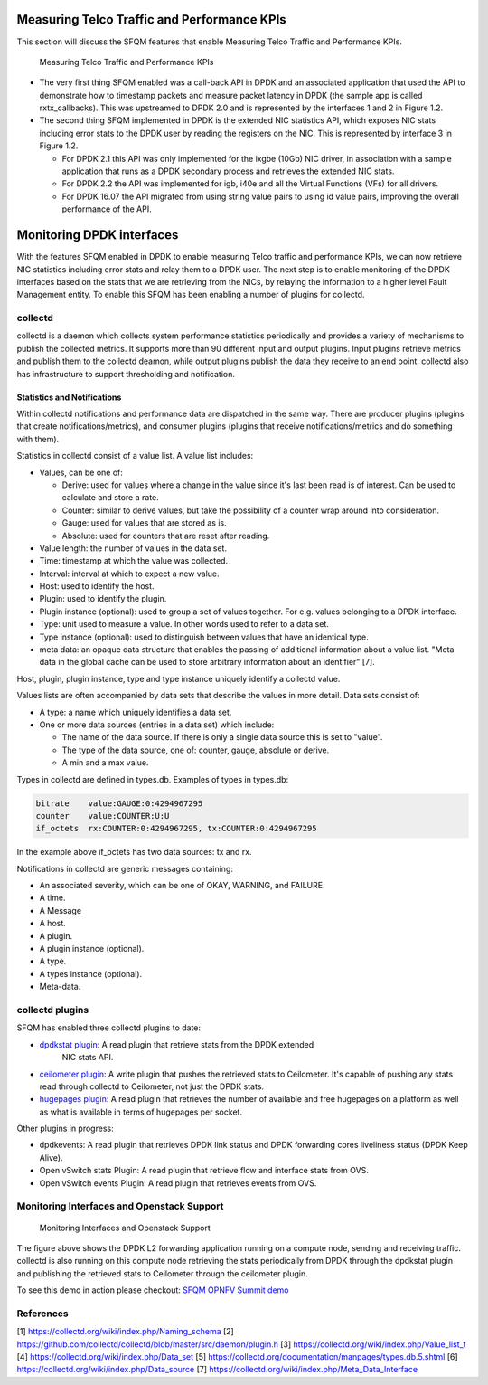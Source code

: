 .. This work is licensed under a Creative Commons Attribution 4.0 International License.
.. http://creativecommons.org/licenses/by/4.0
.. (c) OPNFV, Intel Corporation and others.

Measuring Telco Traffic and Performance KPIs
============================================
This section will discuss the SFQM features that enable Measuring Telco Traffic
and Performance KPIs.

.. Figure:: stats_and_timestamps.png

   Measuring Telco Traffic and Performance KPIs

* The very first thing SFQM enabled was a call-back API in DPDK and an
  associated application that used the API to demonstrate how to timestamp
  packets and measure packet latency in DPDK (the sample app is called
  rxtx_callbacks). This was upstreamed to DPDK 2.0 and is represented by
  the interfaces 1 and 2 in Figure 1.2.

* The second thing SFQM implemented in DPDK is the extended NIC statistics API,
  which exposes NIC stats including error stats to the DPDK user by reading the
  registers on the NIC. This is represented by interface 3 in Figure 1.2.

  * For DPDK 2.1 this API was only implemented for the ixgbe (10Gb) NIC driver,
    in association with a sample application that runs as a DPDK secondary
    process and retrieves the extended NIC stats.

  * For DPDK 2.2 the API was implemented for igb, i40e and all the Virtual
    Functions (VFs) for all drivers.

  * For DPDK 16.07 the API migrated from using string value pairs to using id
    value pairs, improving the overall performance of the API.

Monitoring DPDK interfaces
===========================
With the features SFQM enabled in DPDK to enable measuring Telco traffic and
performance KPIs, we can now retrieve NIC statistics including error stats and
relay them to a DPDK user. The next step is to enable monitoring of the DPDK
interfaces based on the stats that we are retrieving from the NICs, by relaying
the information to a higher level Fault Management entity. To enable this SFQM
has been enabling a number of plugins for collectd.

collectd
---------
collectd is a daemon which collects system performance statistics periodically
and provides a variety of mechanisms to publish the collected metrics. It
supports more than 90 different input and output plugins. Input plugins retrieve
metrics and publish them to the collectd deamon, while output plugins publish
the data they receive to an end point. collectd also has infrastructure to
support thresholding and notification.

Statistics and Notifications
~~~~~~~~~~~~~~~~~~~~~~~~~~~~
Within collectd notifications and performance data are dispatched in the same
way. There are producer plugins (plugins that create notifications/metrics),
and consumer plugins (plugins that receive notifications/metrics and do
something with them).

Statistics in collectd consist of a value list. A value list includes:

* Values, can be one of:

  * Derive: used for values where a change in the value since it's last been
    read is of interest. Can be used to calculate and store a rate.

  * Counter: similar to derive values, but take the possibility of a counter
    wrap around into consideration.

  * Gauge: used for values that are stored as is.

  * Absolute: used for counters that are reset after reading.

* Value length: the number of values in the data set.

* Time: timestamp at which the value was collected.

* Interval: interval at which to expect a new value.

* Host: used to identify the host.

* Plugin: used to identify the plugin.

* Plugin instance (optional): used to group a set of values together. For e.g.
  values belonging to a DPDK interface.

* Type: unit used to measure a value. In other words used to refer to a data
  set.

* Type instance (optional): used to distinguish between values that have an
  identical type.

* meta data: an opaque data structure that enables the passing of additional
  information about a value list. "Meta data in the global cache can be used to
  store arbitrary information about an identifier" [7].

Host, plugin, plugin instance, type and type instance uniquely identify a
collectd value.

Values lists are often accompanied by data sets that describe the values in more
detail. Data sets consist of:

* A type: a name which uniquely identifies a data set.

* One or more data sources (entries in a data set) which include:

  * The name of the data source. If there is only a single data source this is
    set to "value".

  * The type of the data source, one of: counter, gauge, absolute or derive.

  * A min and a max value.

Types in collectd are defined in types.db. Examples of types in types.db:

.. code-block:: console

    bitrate    value:GAUGE:0:4294967295
    counter    value:COUNTER:U:U
    if_octets  rx:COUNTER:0:4294967295, tx:COUNTER:0:4294967295

In the example above if_octets has two data sources: tx and rx.

Notifications in collectd are generic messages containing:

* An associated severity, which can be one of OKAY, WARNING, and FAILURE.

* A time.

* A Message

* A host.

* A plugin.

* A plugin instance (optional).

* A type.

* A types instance (optional).

* Meta-data.

collectd plugins
----------------
SFQM has enabled three collectd plugins to date:

* `dpdkstat plugin`_: A read plugin that retrieve stats from the DPDK extended
   NIC stats API.

* `ceilometer plugin`_: A write plugin that pushes the retrieved stats to
  Ceilometer. It's capable of pushing any stats read through collectd to
  Ceilometer, not just the DPDK stats.

* `hugepages plugin`_:  A read plugin that retrieves the number of available
  and free hugepages on a platform as well as what is available in terms of
  hugepages per socket.

Other plugins in progress:

* dpdkevents:  A read plugin that retrieves DPDK link status and DPDK
  forwarding cores liveliness status (DPDK Keep Alive).

* Open vSwitch stats Plugin: A read plugin that retrieve flow and interface
  stats from OVS.

* Open vSwitch events Plugin: A read plugin that retrieves events from OVS.


Monitoring Interfaces and Openstack Support
-------------------------------------------
.. Figure:: monitoring_interfaces.png

   Monitoring Interfaces and Openstack Support

The figure above shows the DPDK L2 forwarding application running on a compute
node, sending and receiving traffic. collectd is also running on this compute
node retrieving the stats periodically from DPDK through the dpdkstat plugin
and publishing the retrieved stats to Ceilometer through the ceilometer plugin.

To see this demo in action please checkout: `SFQM OPNFV Summit demo`_

References
----------
[1] https://collectd.org/wiki/index.php/Naming_schema
[2] https://github.com/collectd/collectd/blob/master/src/daemon/plugin.h
[3] https://collectd.org/wiki/index.php/Value_list_t
[4] https://collectd.org/wiki/index.php/Data_set
[5] https://collectd.org/documentation/manpages/types.db.5.shtml
[6] https://collectd.org/wiki/index.php/Data_source
[7] https://collectd.org/wiki/index.php/Meta_Data_Interface

.. _SFQM OPNFV Summit demo: https://prezi.com/kjv6o8ixs6se/software-fastpath-service-quality-metrics-demo/
.. _dpdkstat plugin: https://github.com/maryamtahhan/collectd-with-DPDK/tree/dpdkstat
.. _ceilometer plugin: https://github.com/openstack/collectd-ceilometer-plugin/tree/stable/mitaka
.. _hugepages plugin: https://github.com/maryamtahhan/collectd-with-DPDK/tree/hugepages
